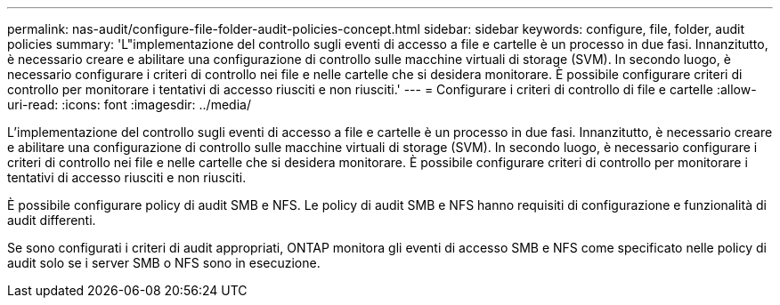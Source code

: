 ---
permalink: nas-audit/configure-file-folder-audit-policies-concept.html 
sidebar: sidebar 
keywords: configure, file, folder, audit policies 
summary: 'L"implementazione del controllo sugli eventi di accesso a file e cartelle è un processo in due fasi. Innanzitutto, è necessario creare e abilitare una configurazione di controllo sulle macchine virtuali di storage (SVM). In secondo luogo, è necessario configurare i criteri di controllo nei file e nelle cartelle che si desidera monitorare. È possibile configurare criteri di controllo per monitorare i tentativi di accesso riusciti e non riusciti.' 
---
= Configurare i criteri di controllo di file e cartelle
:allow-uri-read: 
:icons: font
:imagesdir: ../media/


[role="lead"]
L'implementazione del controllo sugli eventi di accesso a file e cartelle è un processo in due fasi. Innanzitutto, è necessario creare e abilitare una configurazione di controllo sulle macchine virtuali di storage (SVM). In secondo luogo, è necessario configurare i criteri di controllo nei file e nelle cartelle che si desidera monitorare. È possibile configurare criteri di controllo per monitorare i tentativi di accesso riusciti e non riusciti.

È possibile configurare policy di audit SMB e NFS. Le policy di audit SMB e NFS hanno requisiti di configurazione e funzionalità di audit differenti.

Se sono configurati i criteri di audit appropriati, ONTAP monitora gli eventi di accesso SMB e NFS come specificato nelle policy di audit solo se i server SMB o NFS sono in esecuzione.
